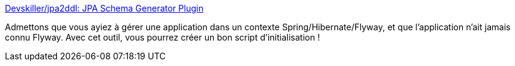 :jbake-type: post
:jbake-status: published
:jbake-title: Devskiller/jpa2ddl: JPA Schema Generator Plugin
:jbake-tags: java,maven,gradle,plugin,database,migration,generation,_mois_nov.,_année_2020
:jbake-date: 2020-11-06
:jbake-depth: ../
:jbake-uri: shaarli/1604659042000.adoc
:jbake-source: https://nicolas-delsaux.hd.free.fr/Shaarli?searchterm=https%3A%2F%2Fgithub.com%2FDevskiller%2Fjpa2ddl&searchtags=java+maven+gradle+plugin+database+migration+generation+_mois_nov.+_ann%C3%A9e_2020
:jbake-style: shaarli

https://github.com/Devskiller/jpa2ddl[Devskiller/jpa2ddl: JPA Schema Generator Plugin]

Admettons que vous ayiez à gérer une application dans un contexte Spring/Hibernate/Flyway, et que l'application n'ait jamais connu Flyway. Avec cet outil, vous pourrez créer un bon script d'initialisation !
